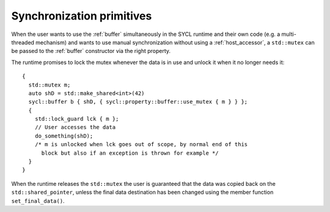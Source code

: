 ..
  Copyright 2023 The Khronos Group Inc.
  SPDX-License-Identifier: CC-BY-4.0

.. _syncronization-primitives:

**************************
Synchronization primitives
**************************

When the user wants to use the :ref:`buffer` simultaneously
in the SYCL runtime and their own code (e.g. a multi-threaded
mechanism) and wants to use manual synchronization without
using a :ref:`host_accessor`, a ``std::mutex`` can be passed
to the :ref:`buffer` constructor via the right property.

The runtime promises to lock the mutex whenever the data is
in use and unlock it when it no longer needs it:

::

  {
    std::mutex m;
    auto shD = std::make_shared<int>(42)
    sycl::buffer b { shD, { sycl::property::buffer::use_mutex { m } } };
    {
      std::lock_guard lck { m };
      // User accesses the data
      do_something(shD);
      /* m is unlocked when lck goes out of scope, by normal end of this
        block but also if an exception is thrown for example */
    }
  }

When the runtime releases the ``std::mutex`` the user is guaranteed that the
data was copied back on the ``std::shared_pointer``, unless the final data
destination has been changed using the member function ``set_final_data()``.

.. seealso:: |SYCL_SYNC_PRIMITIVES|
